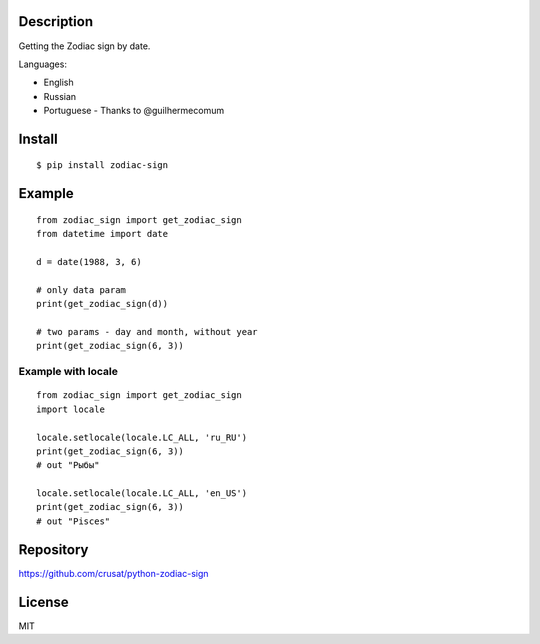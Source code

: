 Description
===========

Getting the Zodiac sign by date.

Languages:

- English

- Russian

- Portuguese - Thanks to @guilhermecomum

Install
=======

::

    $ pip install zodiac-sign

Example
=======

::

    from zodiac_sign import get_zodiac_sign
    from datetime import date

    d = date(1988, 3, 6)

    # only data param
    print(get_zodiac_sign(d))

    # two params - day and month, without year
    print(get_zodiac_sign(6, 3))

Example with locale
-------------------

::

    from zodiac_sign import get_zodiac_sign
    import locale

    locale.setlocale(locale.LC_ALL, 'ru_RU')
    print(get_zodiac_sign(6, 3))
    # out "Рыбы"

    locale.setlocale(locale.LC_ALL, 'en_US')
    print(get_zodiac_sign(6, 3))
    # out "Pisces"

Repository
==========

https://github.com/crusat/python-zodiac-sign

License
=======

MIT
